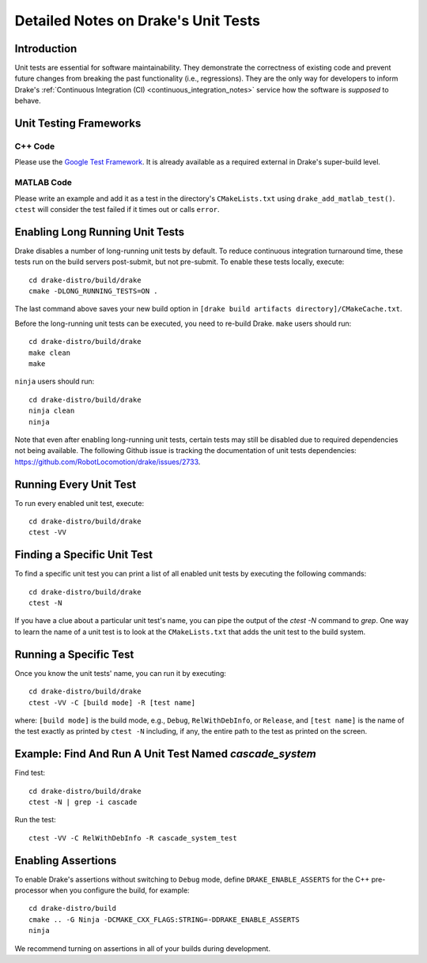 .. _unit-test-instructions:

************************************
Detailed Notes on Drake's Unit Tests
************************************

.. _introduction:

Introduction
============

Unit tests are essential for software maintainability. They demonstrate the
correctness of existing code and prevent future changes from breaking the
past functionality (i.e., regressions). They are the only
way for developers to inform Drake's
:ref:`Continuous Integration (CI) <continuous_integration_notes>` service how
the software is *supposed* to behave.

.. _unit-testing-frameworks:

Unit Testing Frameworks
=======================

.. _unit-testing-framework-cpp:

C++ Code
--------

Please use the
`Google Test Framework <https://github.com/google/googletest>`_. It is already
available as a required external in Drake's super-build level.

.. _unit-testing-framework-matlab:

MATLAB Code
-----------

Please write an example and add it as a test in the directory's
``CMakeLists.txt`` using ``drake_add_matlab_test()``.  ``ctest`` will consider the
test failed if it times out or calls ``error``.

.. _enable-long-running-unit-test:

Enabling Long Running Unit Tests
================================

Drake disables a number of long-running unit tests by default. To reduce
continuous integration turnaround time, these tests run on the build servers
post-submit, but not pre-submit. To enable these tests locally, execute::

    cd drake-distro/build/drake
    cmake -DLONG_RUNNING_TESTS=ON .

The last command above saves your new build option in
``[drake build artifacts directory]/CMakeCache.txt``.

Before the long-running unit tests can be executed, you need to re-build Drake.
``make`` users should run::

    cd drake-distro/build/drake
    make clean
    make

``ninja`` users should run::

    cd drake-distro/build/drake
    ninja clean
    ninja

Note that even after enabling long-running unit tests, certain tests may still
be disabled due to required dependencies not being available. The following
Github issue is tracking the documentation of unit tests dependencies:
https://github.com/RobotLocomotion/drake/issues/2733.

.. _run-all-unit-tests:

Running Every Unit Test
=======================

To run every enabled unit test, execute::

    cd drake-distro/build/drake
    ctest -VV

.. _list-all-unit-tests:

Finding a Specific Unit Test
============================

To find a specific unit test you can print a list of all enabled unit tests by
executing the following commands::

  cd drake-distro/build/drake
  ctest -N

If you have a clue about a particular unit test's name, you can pipe the output
of the `ctest -N` command to `grep`. One way to learn the name of a unit test is
to look at the ``CMakeLists.txt`` that adds the unit test to the build system.

.. _running-a-specific-test:

Running a Specific Test
=======================

Once you know the unit tests' name, you can run it by executing::

  cd drake-distro/build/drake
  ctest -VV -C [build mode] -R [test name]

where: ``[build mode]`` is the build mode, e.g., ``Debug``, ``RelWithDebInfo``,
or ``Release``, and ``[test name]`` is the name of the test exactly as printed
by ``ctest -N`` including, if any, the entire path to the test as printed on the
screen.

.. _example-running-unit-test:

Example: Find And Run A Unit Test Named `cascade_system`
========================================================

Find test::

  cd drake-distro/build/drake
  ctest -N | grep -i cascade

Run the test::

  ctest -VV -C RelWithDebInfo -R cascade_system_test

.. _enabling-assertions:

Enabling Assertions
===================

To enable Drake's assertions without switching to ``Debug`` mode,
define ``DRAKE_ENABLE_ASSERTS`` for the C++ pre-processor when you
configure the build, for example::

    cd drake-distro/build
    cmake .. -G Ninja -DCMAKE_CXX_FLAGS:STRING=-DDRAKE_ENABLE_ASSERTS
    ninja

We recommend turning on assertions in all of your builds during development.
